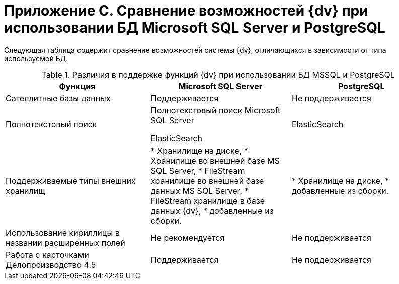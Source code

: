 = Приложение C. Сравнение возможностей {dv} при использовании БД Microsoft SQL Server и PostgreSQL

Следующая таблица содержит сравнение возможностей системы {dv}, отличающихся в зависимости от типа используемой БД.

.Различия в поддержке функций {dv} при использовании БД MSSQL и PostgreSQL
[width="99%",cols="34%,33%,33%",options="header"]
|===
|Функция |Microsoft SQL Server |PostgreSQL
|Сателлитные базы данных |Поддерживается |Не поддерживается
|Полнотекстовый поиск

|Полнотекстовый поиск Microsoft SQL Server

ElasticSearch

|ElasticSearch
|Поддерживаемые типы внешних хранилищ

|* Хранилище на диске,
* Хранилище во внешней базе MS SQL Server,
* FileStream хранилище во внешней базе данных MS SQL Server,
* FileStream хранилище в базе данных {dv},
* добавленные из сборки.


|* Хранилище на диске,
* добавленные из сборки.

|Использование кириллицы в названии расширенных полей |Не рекомендуется |Не поддерживается
|Работа с карточками Делопроизводство 4.5 |Поддерживается |Не поддерживается
|===

